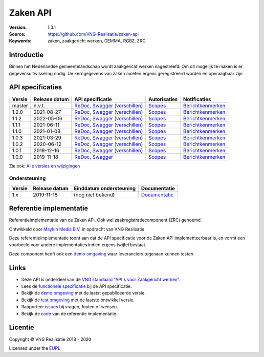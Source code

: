 =========
Zaken API
=========

:Version: 1.3.1
:Source: https://github.com/VNG-Realisatie/zaken-api
:Keywords: zaken, zaakgericht werken, GEMMA, RGBZ, ZRC

Introductie
===========

Binnen het Nederlandse gemeentelandschap wordt zaakgericht werken nagestreefd.
Om dit mogelijk te maken is er gegevensuitwisseling nodig. De kerngegevens van
zaken moeten ergens geregistreerd worden en opvraagbaar zijn.

API specificaties
=================

|lint-oas| |generate-sdks| |generate-postman-collection|

==========  ==============  ====================================================================================================================================================================================================  =======================================================================================================================  =================================================================================================================================
Versie      Release datum   API specificatie                                                                                                                                                                                      Autorisaties                                                                                                             Notificaties
==========  ==============  ====================================================================================================================================================================================================  =======================================================================================================================  =================================================================================================================================
master      n.v.t.          `ReDoc <https://redocly.github.io/redoc/?url=https://raw.githubusercontent.com/VNG-Realisatie/zaken-api/master/src/openapi.yaml>`_,                                                                   `Scopes <https://github.com/VNG-Realisatie/zaken-api/blob/master/src/autorisaties.md>`_                                  `Berichtkenmerken <https://github.com/VNG-Realisatie/zaken-api/blob/master/src/notificaties.md>`_
                            `Swagger <https://petstore.swagger.io/?url=https://raw.githubusercontent.com/VNG-Realisatie/zaken-api/master/src/openapi.yaml>`_
                            (`verschillen <https://github.com/VNG-Realisatie/zaken-api/compare/1.2.0..master?diff=split#diff-b9c28fec6c3f3fa5cff870d24601d6ab7027520f3b084cc767aefd258cb8c40a>`_)
1.2.0       2021-08-27      `ReDoc <https://redocly.github.io/redoc/?url=https://raw.githubusercontent.com/VNG-Realisatie/zaken-api/1.2.0/src/openapi.yaml>`_,                                                                    `Scopes <https://github.com/VNG-Realisatie/zaken-api/blob/1.2.0/src/autorisaties.md>`_                                   `Berichtkenmerken <https://github.com/VNG-Realisatie/zaken-api/blob/1.2.0/src/notificaties.md>`_
                            `Swagger <https://petstore.swagger.io/?url=https://raw.githubusercontent.com/VNG-Realisatie/zaken-api/1.2.0/src/openapi.yaml>`_
                            (`verschillen <https://github.com/VNG-Realisatie/zaken-api/compare/1.1.2..1.2.0?diff=split#diff-b9c28fec6c3f3fa5cff870d24601d6ab7027520f3b084cc767aefd258cb8c40a>`_)
1.1.2       2022-05-06      `ReDoc <https://redocly.github.io/redoc/?url=https://raw.githubusercontent.com/VNG-Realisatie/zaken-api/1.1.2/src/openapi.yaml>`_,                                                                    `Scopes <https://github.com/VNG-Realisatie/zaken-api/blob/1.1.2/src/autorisaties.md>`_                                   `Berichtkenmerken <https://github.com/VNG-Realisatie/zaken-api/blob/1.1.2/src/notificaties.md>`_
                            `Swagger <https://petstore.swagger.io/?url=https://raw.githubusercontent.com/VNG-Realisatie/zaken-api/1.1.2/src/openapi.yaml>`_
                            (`verschillen <https://github.com/VNG-Realisatie/zaken-api/compare/1.1.1..1.1.2?diff=split#diff-b9c28fec6c3f3fa5cff870d24601d6ab7027520f3b084cc767aefd258cb8c40a>`_)
1.1.1       2021-06-11      `ReDoc <https://redocly.github.io/redoc/?url=https://raw.githubusercontent.com/VNG-Realisatie/zaken-api/1.1.1/src/openapi.yaml>`_,                                                                    `Scopes <https://github.com/VNG-Realisatie/zaken-api/blob/1.1.1/src/autorisaties.md>`_                                   `Berichtkenmerken <https://github.com/VNG-Realisatie/zaken-api/blob/1.1.1/src/notificaties.md>`_
                            `Swagger <https://petstore.swagger.io/?url=https://raw.githubusercontent.com/VNG-Realisatie/zaken-api/1.1.1/src/openapi.yaml>`_
                            (`verschillen <https://github.com/VNG-Realisatie/zaken-api/compare/1.1.0..1.1.1?diff=split#diff-b9c28fec6c3f3fa5cff870d24601d6ab7027520f3b084cc767aefd258cb8c40a>`_)
1.1.0       2021-01-08      `ReDoc <https://redocly.github.io/redoc/?url=https://raw.githubusercontent.com/VNG-Realisatie/zaken-api/1.1.0/src/openapi.yaml>`_,                                                                    `Scopes <https://github.com/VNG-Realisatie/zaken-api/blob/1.1.0/src/autorisaties.md>`_                                   `Berichtkenmerken <https://github.com/VNG-Realisatie/zaken-api/blob/1.1.0/src/notificaties.md>`_
                            `Swagger <https://petstore.swagger.io/?url=https://raw.githubusercontent.com/VNG-Realisatie/zaken-api/1.1.0/src/openapi.yaml>`_
                            (`verschillen <https://github.com/VNG-Realisatie/zaken-api/compare/1.0.2..1.1.0?diff=split#diff-b9c28fec6c3f3fa5cff870d24601d6ab7027520f3b084cc767aefd258cb8c40a>`_)
1.0.3       2021-03-29      `ReDoc <https://redocly.github.io/redoc/?url=https://raw.githubusercontent.com/VNG-Realisatie/zaken-api/1.0.3/src/openapi.yaml>`_,                                                                    `Scopes <https://github.com/VNG-Realisatie/zaken-api/blob/1.0.3/src/autorisaties.md>`_                                   `Berichtkenmerken <https://github.com/VNG-Realisatie/zaken-api/blob/1.0.3/src/notificaties.md>`_
                            `Swagger <https://petstore.swagger.io/?url=https://raw.githubusercontent.com/VNG-Realisatie/zaken-api/1.0.3/src/openapi.yaml>`_
                            (`verschillen <https://github.com/VNG-Realisatie/zaken-api/compare/1.0.2..1.0.3?diff=split#diff-b9c28fec6c3f3fa5cff870d24601d6ab7027520f3b084cc767aefd258cb8c40a>`_)
1.0.2       2020-06-12      `ReDoc <https://redocly.github.io/redoc/?url=https://raw.githubusercontent.com/VNG-Realisatie/zaken-api/1.0.2/src/openapi.yaml>`_,                                                                    `Scopes <https://github.com/VNG-Realisatie/zaken-api/blob/1.0.2/src/autorisaties.md>`_                                   `Berichtkenmerken <https://github.com/VNG-Realisatie/zaken-api/blob/1.0.2/src/notificaties.md>`_
                            `Swagger <https://petstore.swagger.io/?url=https://raw.githubusercontent.com/VNG-Realisatie/zaken-api/1.0.2/src/openapi.yaml>`_
                            (`verschillen <https://github.com/VNG-Realisatie/zaken-api/compare/1.0.1..1.0.2?diff=split#diff-b9c28fec6c3f3fa5cff870d24601d6ab7027520f3b084cc767aefd258cb8c40a>`_)
1.0.1       2019-12-16      `ReDoc <https://redocly.github.io/redoc/?url=https://raw.githubusercontent.com/VNG-Realisatie/zaken-api/1.0.1/src/openapi.yaml>`_,                                                                    `Scopes <https://github.com/VNG-Realisatie/zaken-api/blob/1.0.1/src/autorisaties.md>`_                                   `Berichtkenmerken <https://github.com/VNG-Realisatie/zaken-api/blob/1.0.1/src/notificaties.md>`_
                            `Swagger <https://petstore.swagger.io/?url=https://raw.githubusercontent.com/VNG-Realisatie/zaken-api/1.0.1/src/openapi.yaml>`_
                            (`verschillen <https://github.com/VNG-Realisatie/zaken-api/compare/1.0.0..1.0.1?diff=split#diff-b9c28fec6c3f3fa5cff870d24601d6ab7027520f3b084cc767aefd258cb8c40a>`_)
1.0.0       2019-11-18      `ReDoc <https://redocly.github.io/redoc/?url=https://raw.githubusercontent.com/VNG-Realisatie/zaken-api/1.0.0/src/openapi.yaml>`_,                                                                    `Scopes <https://github.com/VNG-Realisatie/zaken-api/blob/1.0.0/src/autorisaties.md>`_                                   `Berichtkenmerken <https://github.com/VNG-Realisatie/zaken-api/blob/1.0.0/src/notificaties.md>`_
                            `Swagger <https://petstore.swagger.io/?url=https://raw.githubusercontent.com/VNG-Realisatie/zaken-api/1.0.0/src/openapi.yaml>`_
==========  ==============  ====================================================================================================================================================================================================  =======================================================================================================================  =================================================================================================================================

Zie ook: `Alle versies en wijzigingen <https://github.com/VNG-Realisatie/zaken-api/blob/master/CHANGELOG.rst>`_

Ondersteuning
-------------

==========  ==============  ==========================  =================
Versie      Release datum   Einddatum ondersteuning     Documentatie
==========  ==============  ==========================  =================
1.x         2019-11-18      (nog niet bekend)           `Documentatie <https://vng-realisatie.github.io/gemma-zaken/standaard/zaken/index>`_
==========  ==============  ==========================  =================

Referentie implementatie
========================

|build-status| |coverage| |docker| |black| |python-versions|

Referentieimplementatie van de Zaken API. Ook wel
zaakregistratiecomponent (ZRC) genoemd.

Ontwikkeld door `Maykin Media B.V. <https://www.maykinmedia.nl>`_ in opdracht
van VNG Realisatie.

Deze referentieimplementatie toont aan dat de API specificatie voor de
Zaken API implementeerbaar is, en vormt een voorbeeld voor andere
implementaties indien ergens twijfel bestaat.

Deze component heeft ook een `demo omgeving`_ waar leveranciers tegenaan kunnen
testen.

Links
=====

* Deze API is onderdeel van de `VNG standaard "API's voor Zaakgericht werken" <https://github.com/VNG-Realisatie/gemma-zaken>`_.
* Lees de `functionele specificatie <https://vng-realisatie.github.io/gemma-zaken/standaard/zaken/index>`_ bij de API specificatie.
* Bekijk de `demo omgeving`_ met de laatst gepubliceerde versie.
* Bekijk de `test omgeving <https://zaken-api.test.vng.cloud/>`_ met de laatste ontwikkel versie.
* Rapporteer `issues <https://github.com/VNG-Realisatie/gemma-zaken/issues>`_ bij vragen, fouten of wensen.
* Bekijk de `code <https://github.com/VNG-Realisatie/zaken-api/>`_ van de referentie implementatie.

.. _`demo omgeving`: https://zaken-api.vng.cloud/

Licentie
========

Copyright © VNG Realisatie 2018 - 2020

Licensed under the EUPL_

.. _EUPL: LICENCE.md

.. |build-status| image:: https://github.com/VNG-Realisatie/zaken-api/workflows/ci-build/badge.svg
    :alt: Build status
    :target: https://github.com/VNG-Realisatie/zaken-api/actions?query=workflow%3Aci-build

.. |requirements| image:: https://requires.io/github/VNG-Realisatie/zaken-api/requirements.svg?branch=master
     :target: https://requires.io/github/VNG-Realisatie/zaken-api/requirements/?branch=master
     :alt: Requirements status

.. |coverage| image:: https://codecov.io/github/VNG-Realisatie/zaken-api/branch/master/graphs/badge.svg?branch=master
    :alt: Coverage
    :target: https://codecov.io/gh/VNG-Realisatie/zaken-api

.. |docker| image:: https://img.shields.io/badge/docker-latest-blue.svg
    :alt: Docker image
    :target: https://hub.docker.com/r/vngr/gemma-zrc/

.. |black| image:: https://img.shields.io/badge/code%20style-black-000000.svg
    :alt: Code style
    :target: https://github.com/psf/black

.. |python-versions| image:: https://img.shields.io/badge/python-3.7%2B-blue.svg
    :alt: Supported Python version
    :target: https://hub.docker.com/r/vngr/gemma-zrc/

.. |lint-oas| image:: https://github.com/VNG-Realisatie/zaken-api/workflows/lint-oas/badge.svg
    :alt: Lint OAS
    :target: https://github.com/VNG-Realisatie/zaken-api/actions?query=workflow%3Alint-oas

.. |generate-sdks| image:: https://github.com/VNG-Realisatie/zaken-api/workflows/generate-sdks/badge.svg
    :alt: Generate SDKs
    :target: https://github.com/VNG-Realisatie/zaken-api/actions?query=workflow%3Agenerate-sdks

.. |generate-postman-collection| image:: https://github.com/VNG-Realisatie/zaken-api/workflows/generate-postman-collection/badge.svg
    :alt: Generate Postman collection
    :target: https://github.com/VNG-Realisatie/zaken-api/actions?query=workflow%3Agenerate-postman-collection
